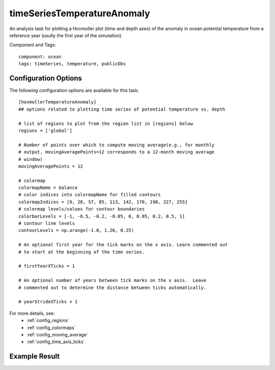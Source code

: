 .. _task_timeSeriesTemperatureAnomaly:

timeSeriesTemperatureAnomaly
============================

An analysis task for plotting a Hovmoller plot (time and depth axes) of the
anomaly in ocean potential temperature from a reference year (usully the first
year of the simulation).

Component and Tags::

  component: ocean
  tags: timeSeries, temperature, publicObs

Configuration Options
---------------------

The following configuration options are available for this task::

  [hovmollerTemperatureAnomaly]
  ## options related to plotting time series of potential temperature vs. depth

  # list of regions to plot from the region list in [regions] below
  regions = ['global']

  # Number of points over which to compute moving average(e.g., for monthly
  # output, movingAveragePoints=12 corresponds to a 12-month moving average
  # window)
  movingAveragePoints = 12

  # colormap
  colormapName = balance
  # color indices into colormapName for filled contours
  colormapIndices = [0, 28, 57, 85, 113, 142, 170, 198, 227, 255]
  # colormap levels/values for contour boundaries
  colorbarLevels = [-1, -0.5, -0.2, -0.05, 0, 0.05, 0.2, 0.5, 1]
  # contour line levels
  contourLevels = np.arange(-1.0, 1.26, 0.25)

  # An optional first year for the tick marks on the x axis. Leare commented out
  # to start at the beginning of the time series.

  # firstYearXTicks = 1

  # An optional number of years between tick marks on the x axis.  Leave
  # commented out to determine the distance between ticks automatically.

  # yearStrideXTicks = 1

For more details, see:
 * :ref:`config_regions`
 * :ref:`config_colormaps`
 * :ref:`config_moving_average`
 * :ref:`config_time_axis_ticks`

Example Result
--------------

.. image:: examples/hovmoller_temp.png
   :width: 500 px
   :align: center
